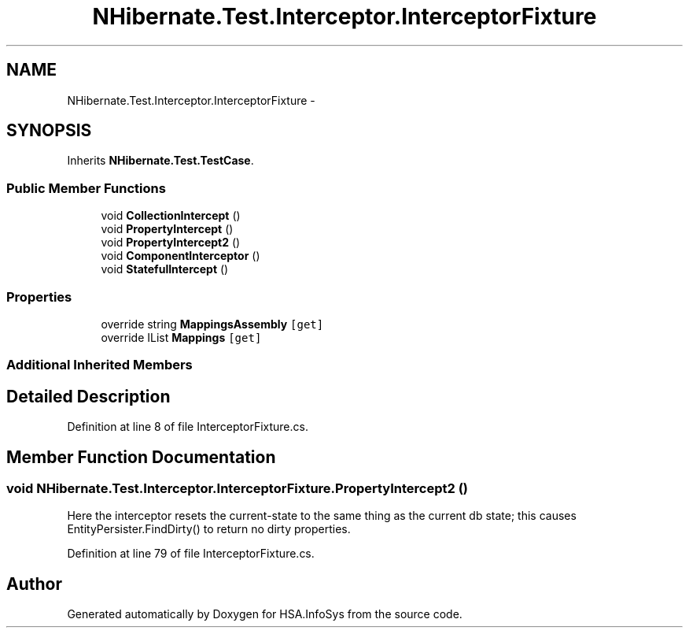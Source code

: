 .TH "NHibernate.Test.Interceptor.InterceptorFixture" 3 "Fri Jul 5 2013" "Version 1.0" "HSA.InfoSys" \" -*- nroff -*-
.ad l
.nh
.SH NAME
NHibernate.Test.Interceptor.InterceptorFixture \- 
.SH SYNOPSIS
.br
.PP
.PP
Inherits \fBNHibernate\&.Test\&.TestCase\fP\&.
.SS "Public Member Functions"

.in +1c
.ti -1c
.RI "void \fBCollectionIntercept\fP ()"
.br
.ti -1c
.RI "void \fBPropertyIntercept\fP ()"
.br
.ti -1c
.RI "void \fBPropertyIntercept2\fP ()"
.br
.ti -1c
.RI "void \fBComponentInterceptor\fP ()"
.br
.ti -1c
.RI "void \fBStatefulIntercept\fP ()"
.br
.in -1c
.SS "Properties"

.in +1c
.ti -1c
.RI "override string \fBMappingsAssembly\fP\fC [get]\fP"
.br
.ti -1c
.RI "override IList \fBMappings\fP\fC [get]\fP"
.br
.in -1c
.SS "Additional Inherited Members"
.SH "Detailed Description"
.PP 
Definition at line 8 of file InterceptorFixture\&.cs\&.
.SH "Member Function Documentation"
.PP 
.SS "void NHibernate\&.Test\&.Interceptor\&.InterceptorFixture\&.PropertyIntercept2 ()"
Here the interceptor resets the current-state to the same thing as the current db state; this causes EntityPersister\&.FindDirty() to return no dirty properties\&. 
.PP
Definition at line 79 of file InterceptorFixture\&.cs\&.

.SH "Author"
.PP 
Generated automatically by Doxygen for HSA\&.InfoSys from the source code\&.

